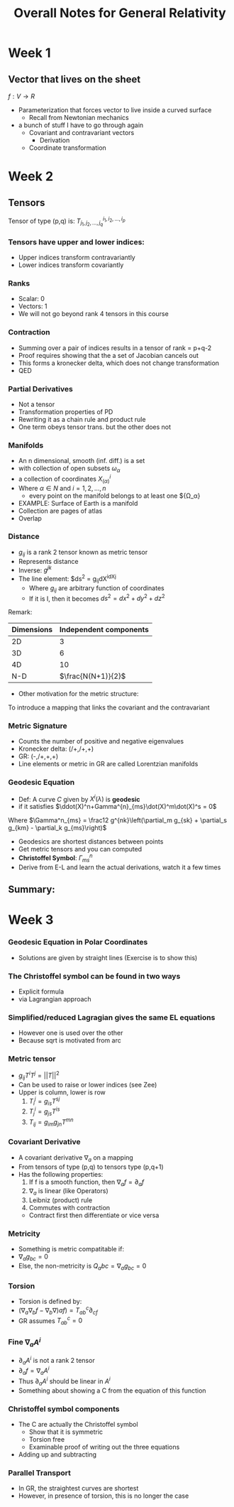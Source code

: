 #+TITLE: Overall Notes for General Relativity 


* Week 1
** Vector that lives on the sheet
 
$f: V \to R$

- Parameterization that forces vector to live inside a curved surface
  - Recall from Newtonian mechanics
- a bunch of stuff I have to go through again 
  - Covariant and contravariant vectors
    - Derivation
  - Coordinate transformation

* Week 2
** Tensors
Tensor of type (p,q) is: $T^{i_1,i_2,...,i_p}_{j_1,j_2,...,j_q}$
*** Tensors have upper and lower indices:
- Upper indices transform contravariantly
- Lower indices transform covariantly
*** Ranks
- Scalar: 0
- Vectors: 1
- We will not go beyond rank 4 tensors in this course
*** Contraction
- Summing over a pair of indices results in a tensor of rank = p+q-2
- Proof requires showing that the a set of Jacobian cancels out
- This forms a kronecker delta, which does not change transformation
- QED
*** Partial Derivatives
- Not a tensor
- Transformation properties of PD
- Rewriting it as a chain rule and product rule
- One term obeys tensor trans. but the other does not
*** Manifolds
- An n dimensional, smooth (inf. diff.) is a set
- with collection of open subsets ${\omega_\alpha}$
- a collection of coordinates ${X^i_{(\alpha)}}$
- Where $\alpha \in N$ and $i = 1,2,...,n$
  - every point on the manifold belongs to at least one ${\Omega_\alpha}
- EXAMPLE: Surface of Earth is a manifold
- Collection are pages of atlas
- Overlap
*** Distance
- $g_{ij}$ is a rank 2 tensor known as metric tensor
- Represents distance
- Inverse: $g^{jk}$
- The line element: $ds^2 = g_{ij}dX^idX^j
  - Where $g_{ij}$ are arbitrary function of coordinates
  - If it is I, then it becomes $ds^2 = dx^2+dy^2+dz^2$
Remark:
| Dimensions | Independent components |
|------------+------------------------|
|         2D |                      3 |
|         3D |                      6 |
|         4D |                     10 |
|        N-D |     $\frac{N(N+1)}{2}$ |
- Other motivation for the metric structure:
To introduce a mapping that links the covariant and the contravariant
*** Metric Signature
- Counts the number of positive and negative eigenvalues
- Kronecker delta: (/+,/+,+)
- GR: (-,/+,+,+)
- Line elements or metric in GR are called Lorentzian manifolds
*** Geodesic Equation
- Def: A curve $C$ given by $X^i(\lambda)$ is *geodesic*
- if it satisfies $\ddot(X)^n+Gamma^{n}_{ms}\dot(X)^m\dot(X)^s = 0$
Where $\Gamma^n_{ms} = \frac12 g^{nk}\left(\partial_m g_{sk} + \partial_s g_{km} - \partial_k g_{ms}\right)$
- Geodesics are shortest distances between points
- Get metric tensors and you can computed
- *Christoffel Symbol*: $\Gamma^n_{ms}$
- Derive from E-L and learn the actual derivations, watch it a few times
** Summary:
* Week 3
*** Geodesic Equation in Polar Coordinates
- Solutions are given by straight lines (Exercise is to show this)
*** The Christoffel symbol can be found in two ways
    - Explicit formula
    - via Lagrangian approach
*** Simplified/reduced Lagragian gives the same EL equations
    - However one is used over the other
    - Because sqrt is motivated from arc 
*** Metric tensor 
    - $g_{ij}T^iT^j = ||T||^2$
    - Can be used to raise or lower indices (see Zee)
    - Upper is column, lower is row
      1) $T_i^j = g_{is}T^{sj}$
      2) $T_j^i = g_{js}T^{is}$
      3) $T_{ij} = g_{im}g_{jn}T^{mn}$
*** Covariant Derivative
    - A covariant derivative $\nabla_a$ on a mapping
    - From tensors of type (p,q) to tensors type (p,q+1)
    - Has the following properties:
      1. If f is a smooth function, then $\nabla_{a}f=\partial_{a}f$
      2. $\nabla_a$ is linear (like Operators)
      3. Leibniz (product) rule
      4. Commutes with contraction
	 - Contract first then differentiate or vice versa
*** Metricity 
    - Something is metric compatitable if:
    - $\nabla_a g_{bc} = 0$
    - Else, the non-metricity is $Q_abc =  \nabla_a g_{bc} = 0$
*** Torsion
    - Torsion is defined by:
    - $(\nabla_a\nabla_b f - \nabla_b \nabla)a f) = T_{ab}^c\partial_{cf}$
    - GR assumes $T_{ab}^c=0$
*** Fine $\nabla_a A^i$
    - $\partial_a A^i$ is not a rank 2 tensor
    - $\partial_a f = \nabla_a A^i$
    - Thus $\partial_a A^i$ should be linear in $A^i$
    - Something about showing a C from the equation of this function
*** Christoffel symbol components
    - The C are actually the Christoffel symbol
      - Show that it is symmetric
      - Torsion free
      - Examinable proof of writing out the three equations
	- Adding up and subtracting
*** Parallel Transport
    - In GR, the straightest curves are shortest
    - However, in presence of torsion, this is no longer the case
